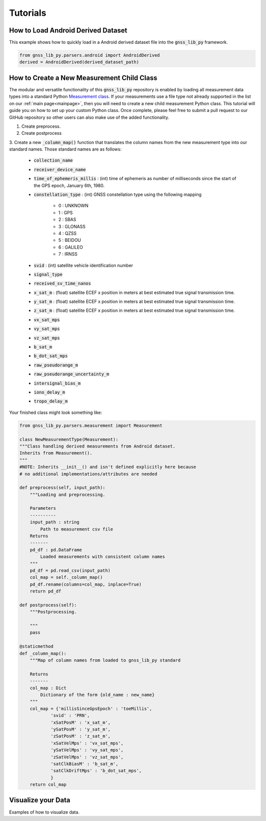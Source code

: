 .. _tutorials:

Tutorials
=========


How to Load Android Derived Dataset
-----------------------------------

This example shows how to quickly load in a Android derived dataset
file into the :code:`gnss_lib_py` framework.

.. code-block:: python

    from gnss_lib_py.parsers.android import AndroidDerived
    derived = AndroidDerived(derived_dataset_path)

How to Create a New Measurement Child Class
-------------------------------------------
The modular and versatile functionality of this :code:`gnss_lib_py`
repository is enabled by loading all measurement data types into a
standard Python `Measurement class <https://github.com/Stanford-NavLab/gnss_lib_py/blob/main/gnss_lib_py/parsers/measurement.py>`__.
If your measurements use a file type not already supported in the list
on our :ref:`main page<mainpage>`, then you will need to create a new
child measurement Python class. This tutorial will guide you on how to
set up your custom Python class. Once complete, please feel free to
submit a pull request to our GitHub repository so other users can also
make use of the added functionality.

1. Create preprocess.

2. Create postprocess

3. Create a new :code:`_column_map()` function that translates the
column names from the new measurement type into our standard names.
Those standard names are as follows:

    * :code:`collection_name`
    * :code:`receiver_device_name`
    * :code:`time_of_ephemeris_millis` : (int) time of ephemeris as
      number of milliseconds since the start of the GPS epoch,
      January 6th, 1980.
    * :code:`constellation_type` : (int) GNSS constellation type using
      the following mapping

        *  0 : UNKNOWN
        *  1 : GPS
        *  2 : SBAS
        *  3 : GLONASS
        *  4 : QZSS
        *  5 : BEIDOU
        *  6 : GALILEO
        *  7 : IRNSS

    * :code:`svid` : (int) satellite vehicle identification number
    * :code:`signal_type`
    * :code:`received_sv_time_nanos`
    * :code:`x_sat_m` : (float) satellite ECEF x position in meters at best
      estimated true signal transmission time.
    * :code:`y_sat_m` : (float) satellite ECEF x position in meters at best
      estimated true signal transmission time.
    * :code:`z_sat_m` : (float) satellite ECEF x position in meters at best
      estimated true signal transmission time.
    * :code:`vx_sat_mps`
    * :code:`vy_sat_mps`
    * :code:`vz_sat_mps`
    * :code:`b_sat_m`
    * :code:`b_dot_sat_mps`
    * :code:`raw_pseudorange_m`
    * :code:`raw_pseudorange_uncertainty_m`
    * :code:`intersignal_bias_m`
    * :code:`iono_delay_m`
    * :code:`tropo_delay_m`

Your finished class might look something like:

.. code-block:: python

    from gnss_lib_py.parsers.measurement import Measurement

    class NewMeasurementType(Measurement):
    """Class handling derived measurements from Android dataset.
    Inherits from Measurement().
    """
    #NOTE: Inherits __init__() and isn't defined explicitly here because
    # no additional implementations/attributes are needed

    def preprocess(self, input_path):
        """Loading and preprocessing.

        Parameters
        ----------
        input_path : string
            Path to measurement csv file
        Returns
        -------
        pd_df : pd.DataFrame
            Loaded measurements with consistent column names
        """
        pd_df = pd.read_csv(input_path)
        col_map = self._column_map()
        pd_df.rename(columns=col_map, inplace=True)
        return pd_df

    def postprocess(self):
        """Postprocessing.

        """
        pass

    @staticmethod
    def _column_map():
        """Map of column names from loaded to gnss_lib_py standard

        Returns
        -------
        col_map : Dict
            Dictionary of the form {old_name : new_name}
        """
        col_map = {'millisSinceGpsEpoch' : 'toeMillis',
                'svid' : 'PRN',
                'xSatPosM' : 'x_sat_m',
                'ySatPosM' : 'y_sat_m',
                'zSatPosM' : 'z_sat_m',
                'xSatVelMps' : 'vx_sat_mps',
                'ySatVelMps' : 'vy_sat_mps',
                'zSatVelMps' : 'vz_sat_mps',
                'satClkBiasM' : 'b_sat_m',
                'satClkDriftMps' : 'b_dot_sat_mps',
                }
        return col_map



Visualize your Data
-------------------

Examples of how to visualize data.
